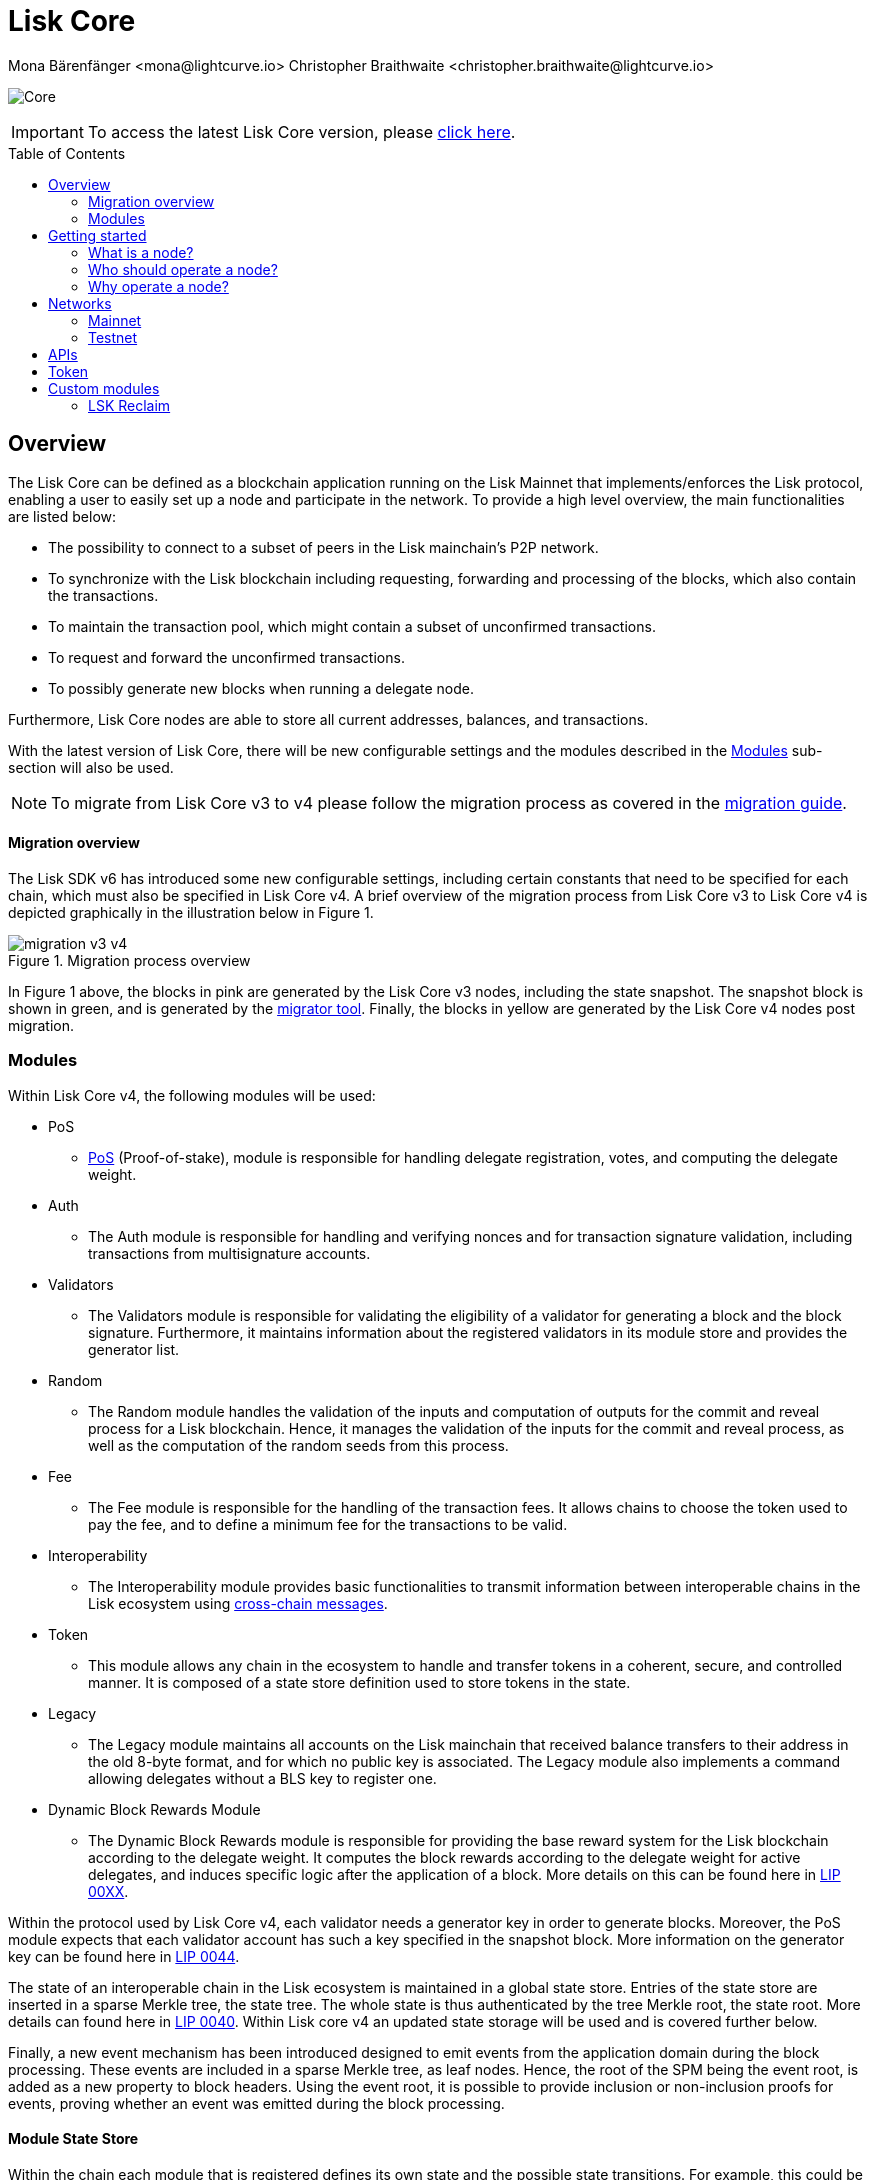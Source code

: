 = Lisk Core
Mona Bärenfänger <mona@lightcurve.io> Christopher Braithwaite <christopher.braithwaite@lightcurve.io>
// Settings
:description: References and guides how to setup, update and manage a Lisk Core node.
:toc: preamble
:page-no-previous: true
:docs_general: ROOT::
:page-aliases: monitoring.adoc
:imagesdir: ../assets/images
// External URLs
:url_faucet_testnet: https://testnet-faucet.lisk.com/
:url_lisk_blog_betanet5: https://lisk.com/blog/development/launch-betanet-v5
:url_lisk_desktop: https://lisk.com/wallet
:url_nodejs: https://nodejs.org
:url_postgresql: https://www.postgresql.org
:url_redis: https://redis.io
:url_semver: https://semver.org/
:url_swagger: https://swagger.io
:url_observer: https://lisk.observer/
:url_observer_testnet: https://testnet.lisk.observer/
:url_liskscan: https://liskscan.com/
:url_liskscan_testnet: https://testnet.liskscan.com/
// Project URLs
:url_config: management/configuration.adoc
:url_config_block_generation: management/forging.adoc
:url_management_accounts: management/account-management.adoc
:url_getting_started: setup/npm.adoc
:url_setup: setup/index.adoc#distributions
:url_setup_binary: setup/application.adoc
:url_setup_npm: setup/npm.adoc
:url_setup_snap: setup/snap.adoc
:url_setup_docker: setup/docker.adoc
:url_setup_source: setup/source.adoc
:url_upgrade_binary: update/application.adoc
:url_upgrade_commander: update/commander.adoc
:url_upgrade_docker: update/docker.adoc
:url_upgrade_source: update/source.adoc
:url_ref_rpc: {docs_general}api/lisk-node-rpc.adoc
:url_configure_rpc: lisk-docs::build-blockchain/configure-app.adoc#rpc
:url_sdk_plugin_httpapi: lisk-sdk::plugins/http-api-plugin.adoc
:url_migration: lisk-docs::pages/management/migration.adoc
:url_pos: lisk-docs::pages/modules/dpos-module.adoc
:url_bft: lisk-docs::pages/understand-blockchain/consensus/bft.adoc
:url_cross_chain: lisk-docs::pages/understand-blockchain/interoperability/communication.adoc
:url_lisk_migrator: management/migration.adoc#setting-up-the-lisk-migrator
:url_lisk_api: reference/api.adoc
:url_lip_xx: https://github.com/LiskHQ/lips/blob/main/proposals/lip-00XX.md
:url_lip44: https://github.com/LiskHQ/lips/blob/main/proposals/lip-0044.md
:url_lip40: https://github.com/LiskHQ/lips/blob/main/proposals/lip-0040.md


image:banner_core.png[Core]

ifeval::[{page-component-version} !== master]

IMPORTANT: To access the latest Lisk Core version, please xref:master@{page-component-name}::{page-relative}[click here].
endif::[]

== Overview

The Lisk Core can be defined as a blockchain application running on the Lisk Mainnet that implements/enforces the Lisk protocol, enabling a user to easily set up a node and participate in the network.
To provide a high level overview, the main functionalities are listed below:

* The possibility to connect to a subset of peers in the Lisk mainchain's P2P network.
* To synchronize with the Lisk blockchain including requesting, forwarding and processing of the blocks, which also contain the transactions.
// => Lisk Core node stores all current account balances and transactions
* To maintain the transaction pool, which might contain a subset of unconfirmed transactions.
* To request and forward the unconfirmed transactions.
* To possibly generate new blocks when running a delegate node.

Furthermore, Lisk Core nodes are able to store all current addresses, balances, and transactions.


With the latest version of Lisk Core, there will be new configurable settings and the modules described in the <<Modules>> sub-section will also be used.

NOTE: To migrate from Lisk Core v3 to v4 please follow the migration process as covered in the xref:{migration}[migration guide].

==== Migration overview

The Lisk SDK v6 has introduced some new configurable settings, including certain constants that need to be specified for each chain, which must also be specified in Lisk Core v4.
A brief overview of the migration process from Lisk Core v3 to Lisk Core v4 is depicted graphically in the illustration below in Figure 1.

.Migration process overview
image::migration-v3-v4.png[align=center]

In Figure 1 above, the blocks in pink are generated by the Lisk Core v3 nodes, including the state snapshot.
The snapshot block is shown in green, and is generated by the xref:{url_lisk_migrator}[migrator tool].
Finally, the blocks in yellow are generated by the Lisk Core v4 nodes post migration.

=== Modules

Within Lisk Core v4, the following modules will be used:

* PoS
- xref:{url_pos}[PoS] (Proof-of-stake), module is responsible for handling delegate registration, votes, and computing the delegate weight.
* Auth
- The Auth module is responsible for handling and verifying nonces and for transaction signature validation, including transactions from multisignature accounts.

* Validators
- The Validators module is responsible for validating the eligibility of a validator for generating a block and the block signature.
Furthermore, it maintains information about the registered validators in its module store and provides the generator list.
* Random
- The Random module handles the validation of the inputs and computation of outputs for the commit and reveal process for a Lisk blockchain.
Hence, it manages the validation of the inputs for the commit and reveal process, as well as the computation of the random seeds from this process.
// Info on Random process in LIP 0022
* Fee
- The Fee module is responsible for the handling of the transaction fees.
It allows chains to choose the token used to pay the fee, and to define a minimum fee for the transactions to be valid.
* Interoperability
- The Interoperability module provides basic functionalities to transmit information between interoperable chains in the Lisk ecosystem using xref:{url_cross_chain}[cross-chain messages].
* Token
- This module allows any chain in the ecosystem to handle and transfer tokens in a coherent, secure, and controlled manner.
It is composed of a state store definition used to store tokens in the state.
* Legacy
- The Legacy module maintains all accounts on the Lisk mainchain that received balance transfers to their address in the old 8-byte format, and for which no public key is associated.
The Legacy module also implements a command allowing delegates without a BLS key to register one.
* Dynamic Block Rewards Module
- The Dynamic Block Rewards module is responsible for providing the base reward system for the Lisk blockchain according to the delegate weight.
It computes the block rewards according to the delegate weight for active delegates, and induces specific logic after the application of a block.
More details on this can be found here in xref:{url_lip_xx}[LIP 00XX].

Within the protocol used by Lisk Core v4, each validator needs a generator key in order to generate blocks.
Moreover, the PoS module expects that each validator account has such a key specified in the snapshot block.
More information on the generator key can be found here in xref:{url_lip44}[LIP 0044].

The state of an interoperable chain in the Lisk ecosystem is maintained in a global state store.
Entries of the state store are inserted in a sparse Merkle tree, the state tree.
The whole state is thus authenticated by the tree Merkle root, the state root.
More details can found here in xref:{url_lip40}[LIP 0040].
// Need info to add in overview description of changed schemas for better user experience (changing type of most IDs to bytes, etc.).
// Also need info on added events and event processing..?
Within Lisk core v4 an updated state storage will be used and is covered further below.

Finally, a new event mechanism has been introduced designed to emit events from the application domain during the block processing.
These events are included in a sparse Merkle tree, as leaf nodes.
Hence, the root of the SPM being the event root, is added as a new property to block headers.
Using the event root, it is possible to provide inclusion or non-inclusion proofs for events, proving whether an event was emitted during the block processing.

==== Module State Store

Within the chain each module that is registered defines its own state and the possible state transitions.
For example, this could be the transactions defined within the module or the reducers that can be called by other modules.

This new state architecture is now substantially different, as previously, the state of a chain was organized per account rather than per module.
For example, a user's balance would be stored together with all the other properties related to that specific user.
Alternatively, with the new state model, the balance of a user is stored in the token module state and is separated from all other properties.

In addition, the chain also maintains a *global state store*, which can be determined as a collection of key-value pairs defining the state of the blockchain.
Following the modular architecture, the state store is further split into several *module stores*, namely, collections of key-value pairs that are defined within the state specific to the module.
// This is achieved by imposing a specific format for keys in the global state store.
// Hence, each key is given by the concatenation of the module store prefix, a substore prefix, and a store key.
// A module store can be defined as the collection of key-value pairs whose keys share the same module store prefix (which identifies the specific module store).

// Separating the state store into several key-value maps allows us to logically compartmentalize each module, following the same mantra behind our chain architecture, each module defines its part of the state and its own state transitions.

// - *Module State* The key-value pairs stored in the map of the module.
// For example, the user balance, and the escrow accounts are stored in the token module.
// - *Module state transactions*: The transactions defined in a module (for example, the token transfer transaction in the token module), as well as the logic executed with every block or transactions, such as the reward assigned to the generator after a block has been processed.

The state tree is the sparse Merkle tree built on top of the state store.
// Organizing the state of a blockchain in a Merkle tree allows to cryptographically authenticate the whole state with a single hash, the state root.
// The state root property is calculated at the end of the block processing as the Merkle root of the state tree and included in the block header.
// Information from the block header is then used to create a certificate and signed by the chain validators.



The illustration below in Figure 2 depicts the general structure of the state sparse Merkle tree for a Lisk blockchain using two application-specific modules.
The state root is the Merkle root, and as described above each module defines its own module store.
The keys of the leaf nodes start with the store prefixes, so that each module subtree is separated from the others. Please note, not all modules are shown in this illustration.

.State sparse Merkle tree
image::state_tree.png[align=center]


== Getting started

[[node]]
=== What is a node?

The Lisk blockchain is a decentralized network that consists of many different servers, (or nodes).
Node operators are required to set up Lisk Core on a server, and then connect it to the desired network.

There are over 600 nodes around the world that are maintained by individuals, and these nodes communicate with the network.
For example, by broadcasting and receiving blocks or transactions from their peers.
In addition, Lisk Core nodes are also required to generate/add new blocks to the blockchain.

=== Who should operate a node?

If you fall under one of the following categories listed below, then it is recommended to set up your own node:

* *Exchanges* and other services that rely on a stable API interface to the network.
* *Delegates* who have registered as a delegate and would like to actively generate new blocks.
* *Users* who do not trust external sources and want to be in full control over their node.

=== Why operate a node?

- To have a private entry point to communicate with the network.
This is especially important when running an exchange and implementing LSK tokens.
- To create your own snapshots of the blockchain.
- To create transactions and send them to the network.
- To have the option to xref:{url_config_block_generation}[generate] new blocks, (assuming you are an active delegate).
- To acquire full control in order to xref:{url_config}[configure] the node to your specific requirements.

NOTE: To learn how to set up a node, please see the xref:{url_getting_started}[NPM setup] page.

[[networks]]
== Networks

The Lisk Core can be connected to different networks.
Please be aware that there are two key accessible public networks existing which are entirely independent of each other.
These networks are described below.
//Note: ChainIDs & ports could be further updated according to Manu.

.Public networks of Lisk
[cols="1h,1m,1m",options="header"]
|===
| Network | Port (default) | Chain ID

| Mainnet
| 8001
| 00000000

| Testnet
| 7001
| 01000000

|===

=== Mainnet

The Mainnet is where the true Lisk economy exists.
Within this network the Lisk users can transfer LSK tokens from one account to another, register accounts as delegates; and vote for other delegates.

==== Mainnet blockchain explorer

* {url_observer}[^]
* {url_liskscan}[^]

=== Testnet

The Testnet is an independent replica of the Lisk Mainnet, whose main function is to test the upgrades first before they are run on the Lisk Mainnet.
Subsequently, this is where new/updated versions and fixes of the Lisk Core are tested.

To start using the Testnet, please download your free LSK Testnet from the {url_faucet_testnet}[Testnet faucet^].

To connect to the Testnet via {url_lisk_desktop}[Lisk Desktop^], simply enable the "Network Switcher" in the settings and then use it to switch the network to `Testnet`.

==== Testnet blockchain explorer

* {url_observer_testnet}[^]
* {url_liskscan_testnet}[^]

== APIs

.Available APIs for Lisk nodes
[cols="1,1,1,1,1,",options="header"]
|===

| API | Transport| Architecture | Port (default) |Comment |Reference

| RPC Endpoints
| WS
| RPC
| Depends on the network, see: <<networks>>
| To enable, xref:{url_configure_rpc}[enable RPC websockets] in the node config.
| xref:{url_ref_rpc}[]

|===

The Lisk API documentation can be found xref:{url_lisk_api}[here].


== Token

The native token for the Lisk Mainnet is the *LSK*.
Each LSK is further subdivided into 10^8^ *Beddows*.

== Custom modules

Lisk Core includes the `legacyAccount` module which contains the following transaction.

=== LSK Reclaim

This transaction allows to access the balance that was sent to a legacy address without any associated public key.
Legacy addresses, generated from the first eight bytes of the public key, were used in older versions of the protocol.
This legacy address is deduced from the `senderPublicKey` of the transaction, and the amount specified in the transaction asset must correspond to the amount in the legacy account.

image::ReclaimAsset.png[ReclaimAsset,330,147]
